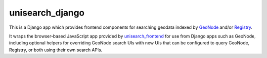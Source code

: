 unisearch_django
================

This is a Django app which provides frontend components for searching geodata
indexed by 
`GeoNode <http://geonode.org>`_ and/or 
`Registry <https://github.com/boundlessgeo/registry>`_.

It wraps the browser-based JavaScript app provided by `unisearch_frontend
<https://github.com/harts-boundless/unisearch_frontend>`_ for use from Django
apps such as GeoNode, including optional helpers for overriding GeoNode search
UIs with new UIs that can be configured to query GeoNode, Registry, or both
using their own search APIs.

